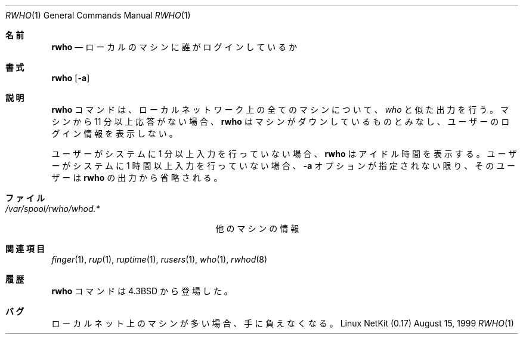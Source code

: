 .\" Copyright (c) 1983, 1990 The Regents of the University of California.
.\" All rights reserved.
.\"
.\" Redistribution and use in source and binary forms, with or without
.\" modification, are permitted provided that the following conditions
.\" are met:
.\" 1. Redistributions of source code must retain the above copyright
.\"    notice, this list of conditions and the following disclaimer.
.\" 2. Redistributions in binary form must reproduce the above copyright
.\"    notice, this list of conditions and the following disclaimer in the
.\"    documentation and/or other materials provided with the distribution.
.\" 3. All advertising materials mentioning features or use of this software
.\"    must display the following acknowledgement:
.\"	This product includes software developed by the University of
.\"	California, Berkeley and its contributors.
.\" 4. Neither the name of the University nor the names of its contributors
.\"    may be used to endorse or promote products derived from this software
.\"    without specific prior written permission.
.\"
.\" THIS SOFTWARE IS PROVIDED BY THE REGENTS AND CONTRIBUTORS ``AS IS'' AND
.\" ANY EXPRESS OR IMPLIED WARRANTIES, INCLUDING, BUT NOT LIMITED TO, THE
.\" IMPLIED WARRANTIES OF MERCHANTABILITY AND FITNESS FOR A PARTICULAR PURPOSE
.\" ARE DISCLAIMED.  IN NO EVENT SHALL THE REGENTS OR CONTRIBUTORS BE LIABLE
.\" FOR ANY DIRECT, INDIRECT, INCIDENTAL, SPECIAL, EXEMPLARY, OR CONSEQUENTIAL
.\" DAMAGES (INCLUDING, BUT NOT LIMITED TO, PROCUREMENT OF SUBSTITUTE GOODS
.\" OR SERVICES; LOSS OF USE, DATA, OR PROFITS; OR BUSINESS INTERRUPTION)
.\" HOWEVER CAUSED AND ON ANY THEORY OF LIABILITY, WHETHER IN CONTRACT, STRICT
.\" LIABILITY, OR TORT (INCLUDING NEGLIGENCE OR OTHERWISE) ARISING IN ANY WAY
.\" OUT OF THE USE OF THIS SOFTWARE, EVEN IF ADVISED OF THE POSSIBILITY OF
.\" SUCH DAMAGE.
.\"
.\"     from: @(#)rwho.1	6.7 (Berkeley) 4/23/91
.\"	$Id: rwho.1,v 1.12 2000/07/30 23:57:06 dholland Exp $
.\"
.\" Japanese Version Copyright (c) 2000 Yuichi SATO
.\"         all rights reserved.
.\" Translated Thu Sep 16 1993
.\"         by NetBSD jman proj. <jman@spa.is.uec.ac.jp> 
.\" Modified Thu Nov  2 18:23:49 JST 2000
.\"         by Yuichi SATO <sato@complex.eng.hokudai.ac.jp>
.\"
.Dd August 15, 1999
.Dt RWHO 1
.Os "Linux NetKit (0.17)"
.\"O .Sh NAME
.Sh 名前
.Nm rwho
.\"O .Nd who is logged in on local machines
.Nd ローカルのマシンに誰がログインしているか
.\"O .Sh SYNOPSIS
.Sh 書式
.Nm rwho
.Op Fl a
.\"O .Sh DESCRIPTION
.Sh 説明
.\"O The
.\"O .Nm rwho
.\"O command produces output similar to
.\"O .Xr who ,
.\"O but for all machines on the local network.
.\"O If no report has been
.\"O received from a machine for 11 minutes then
.\"O .Nm rwho
.\"O assumes the machine is down, and does not report users last known
.\"O to be logged into that machine.
.Nm rwho
コマンドは、ローカルネットワーク上の全てのマシンについて、
.Xr who
と似た出力を行う。
マシンから 11 分以上応答がない場合、
.Nm rwho
はマシンがダウンしているものとみなし、ユーザーのログイン情報を表示しない。
.Pp
.\"O If a users hasn't typed to the system for a minute or more, then
.\"O .Nm rwho
.\"O reports this idle time.  If a user hasn't typed to the system for
.\"O an hour or more, then
.\"O the user will be omitted from the output of
.\"O .Nm rwho
.\"O unless the
.\"O .Fl a
.\"O flag is given.
ユーザーがシステムに 1 分以上入力を行っていない場合、
.Nm rwho
はアイドル時間を表示する。
ユーザーがシステムに 1 時間以上入力を行っていない場合、
.Fl a
オプションが指定されない限り、そのユーザーは
.Nm rwho
の出力から省略される。
.\"O .Sh FILES
.Sh ファイル
.Bl -tag -width /var/spool/rwho/rwhod.* -compact
.It Pa /var/spool/rwho/whod.*
.\"O information about other machines
他のマシンの情報
.El
.\"O .Sh SEE ALSO
.Sh 関連項目
.Xr finger 1 ,
.Xr rup 1 ,
.Xr ruptime 1 ,
.Xr rusers 1 ,
.Xr who 1 ,
.Xr rwhod 8
.\"O .Sh HISTORY
.Sh 履歴
.\"O The
.\"O .Nm rwho
.\"O command
.\"O appeared in
.\"O .Bx 4.3 .
.Nm rwho
コマンドは
.Bx 4.3
から登場した。
.\"O .Sh BUGS
.Sh バグ
.\"O This is unwieldy when the number of machines
.\"O on the local net is large.
ローカルネット上のマシンが多い場合、手に負えなくなる。
